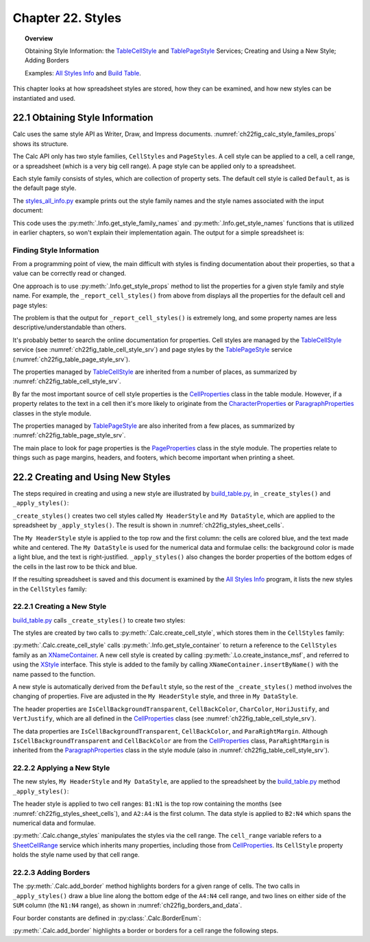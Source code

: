 .. _ch22:

******************
Chapter 22. Styles
******************

.. topic:: Overview

    Obtaining Style Information: the TableCellStyle_ and TablePageStyle_ Services; Creating and Using a New Style; Adding Borders

    Examples: |stles_info|_ and |build_tbl|_.

This chapter looks at how spreadsheet styles are stored, how they can be examined, and how new styles can be instantiated and used.

.. _ch22_get_style_info:

22.1 Obtaining Style Information
================================

Calc uses the same style API as Writer, Draw, and Impress documents.
:numref:`ch22fig_calc_style_familes_props` shows its structure.

..
    figure 1

.. cssclass:: diagram invert

    .. _ch22fig_calc_style_familes_props:
    .. figure:: https://user-images.githubusercontent.com/4193389/203393811-9fb81f81-15c4-4ab8-9bd0-7c2a234532bd.png
        :alt: Calc Style Families and their Property Sets
        :figclass: align-center

        :Calc Style Families and their Property Sets

The Calc API only has two style families, ``CellStyles`` and ``PageStyles``.
A cell style can be applied to a cell, a cell range, or a spreadsheet (which is a very big cell range).
A page style can be applied only to a spreadsheet.

Each style family consists of styles, which are collection of property sets.
The default cell style is called ``Default``, as is the default page style.

The |stles_info_py|_ example prints out the style family names and the style names associated with the input document:

.. tabs::

    .. code-tab:: python

        # in styles_all_info.py
        from __future__ import annotations

        import uno
        from com.sun.star.sheet import XSpreadsheetDocument

        from ooodev.office.calc import Calc
        from ooodev.utils.file_io import FileIO
        from ooodev.utils.info import Info
        from ooodev.utils.lo import Lo
        from ooodev.utils.props import Props
        from ooodev.utils.type_var import PathOrStr


        class StylesAllInfo:
            def __init__(self, fnm: PathOrStr, rpt_cell_styles: bool) -> None:
                _ = FileIO.is_exist_file(fnm, True)
                self._fnm = FileIO.get_absolute_path(fnm)
                self._rpt_cell_styles = rpt_cell_styles

            def main(self) -> None:
                with Lo.Loader(Lo.ConnectSocket(headless=True)) as loader:

                    doc = Calc.open_doc(fnm=self._fnm, loader=loader)
                    try:

                        # get all the style families for this document
                        style_families = Info.get_style_family_names(doc)
                        print(f"Style Family Names ({len(style_families)})")
                        for style_family in style_families:
                            print(f"  {style_family}")
                        print()

                        # list all the style names for each style family
                        for i, style_family in enumerate(style_families):
                            print(f'{i + 1}. "{style_family}" Family Styles:')
                            style_names = Info.get_style_names(
                                doc=doc, family_style_name=style_family
                            )
                            Lo.print_names(style_names)

                        if self._rpt_cell_styles:
                            print()
                            self._report_cell_styles(doc)

                    except Exception:
                        raise

                    finally:
                        Lo.close_doc(doc=doc, deliver_ownership=True)

            def _report_cell_styles(self, doc: XSpreadsheetDocument) -> None:
                Props.show_props(
                    "CellStyles Default", Info.get_style_props(
                        doc=doc, family_style_name="CellStyles", prop_set_nm="Default"
                    )
                )

                Props.show_props(
                    "PageStyles Default", Info.get_style_props(
                        doc=doc, family_style_name="PageStyles", prop_set_nm="Default"
                    )
                )


    .. only:: html

        .. cssclass:: tab-none

            .. group-tab:: None


This code uses the :py:meth:`.Info.get_style_family_names` and :py:meth:`.Info.get_style_names` functions that is utilized in earlier chapters, so won't explain their implementation again.
The output for a simple spreadsheet is:

.. cssclass:: rst-collapse

    .. collapse:: Output:
        :open:

        .. code::

            Style Family Names (2)
              CellStyles
              PageStyles

            1. "CellStyles" Family Styles:
            No. of names: 20
              ----------|-----------|-----------|-----------
              Accent    | Accent 1  | Accent 2  | Accent 3
              Bad       | Default   | Error     | Footnote
              Good      | Heading   | Heading 1 | Heading 2
              Good      | Heading   | Heading 1 | Heading 2
              Hyperlink | Neutral   | Note      | Result
              Result2   | Status    | Text      | Warning



            2. "PageStyles" Family Styles:
            No. of names: 3
              ------------------------|-------------------------|-------------------------
              Default                 | PageStyle_ACPT (Python) | Report


Finding Style Information
-------------------------

From a programming point of view, the main difficult with styles is finding documentation about their properties, so that a value can be correctly read or changed.

One approach is to use :py:meth:`.Info.get_style_props` method to list the properties for a given style family and style name.
For example, the ``_report_cell_styles()`` from above from  displays all the properties for the default cell and page styles:

The problem is that the output for ``_report_cell_styles()`` is extremely long, and some property names are less descriptive/understandable than others.

It's probably better to search the online documentation for properties. Cell styles are managed by the TableCellStyle_ service (see :numref:`ch22fig_table_cell_style_srv`) and
page styles by the TablePageStyle_ service (:numref:`ch22fig_table_page_style_srv`).

The properties managed by TableCellStyle_ are inherited from a number of places, as summarized by :numref:`ch22fig_table_cell_style_srv`.

..
    figure 2

.. cssclass:: diagram invert

    .. _ch22fig_table_cell_style_srv:
    .. figure:: https://user-images.githubusercontent.com/4193389/203403383-9444c075-1b7f-4a98-938c-a04b022d8515.png
        :alt: The Table Cell Style Service
        :figclass: align-center

        :The TableCellStyle_ Service

By far the most important source of cell style properties is the CellProperties_ class in the table module.
However, if a property relates to the text in a cell then it's more likely to originate from the CharacterProperties_ or
ParagraphProperties_ classes in the style module.

The properties managed by TablePageStyle_ are also inherited from a few places, as summarized by :numref:`ch22fig_table_page_style_srv`.

..
    figure 3

.. cssclass:: diagram invert

    .. _ch22fig_table_page_style_srv:
    .. figure:: https://user-images.githubusercontent.com/4193389/203404158-3d603d27-34b2-4db8-bb70-a8434a5cde65.png
        :alt: The Table Page Style Service.
        :figclass: align-center

        :The TablePageStyle_ Service.


The main place to look for page properties is the PageProperties_ class in the style module.
The properties relate to things such as page margins, headers, and footers, which become important when printing a sheet.

.. _ch22_create_new_styles:

22.2 Creating and Using New Styles
==================================

The steps required in creating and using a new style are illustrated by |build_tbl_py|_, in ``_create_styles()`` and ``_apply_styles()``:

.. tabs::

    .. code-tab:: python

        # in build_table.py
        class BuildTable:
            HEADER_STYLE_NAME = "My HeaderStyle"
            DATA_STYLE_NAME = "My DataStyle"

            def main(self) -> None:
                loader = Lo.load_office(Lo.ConnectSocket())

                try:
                    doc = Calc.create_doc(loader)
                    GUI.set_visible(is_visible=True, odoc=doc)
                    sheet = Calc.get_sheet(doc=doc, index=0)
                    self._convert_addresses(sheet)

                    self._build_array(sheet)

                    # ...

                    if self._add_style:
                        self._create_styles(doc)
                        self._apply_styles(sheet)
                # ...

    .. only:: html

        .. cssclass:: tab-none

            .. group-tab:: None

``_create_styles()`` creates two cell styles called ``My HeaderStyle`` and ``My DataStyle``, which are applied to the spreadsheet by ``_apply_styles()``.
The result is shown in :numref:`ch22fig_styles_sheet_cells`.

..
    figure 4

.. cssclass:: screen_shot

    .. _ch22fig_styles_sheet_cells:
    .. figure:: https://user-images.githubusercontent.com/4193389/203407362-37312fdb-5e51-4e1a-ac54-1af08acecf42.png
        :alt: Styled Spreadsheet Cells
        :figclass: align-center

        :Styled Spreadsheet Cells.

The ``My HeaderStyle`` style is applied to the top row and the first column: the cells are colored blue, and the text made white and centered.
The ``My DataStyle`` is used for the numerical data and formulae cells: the background color is made a light blue, and the text is right-justified.
``_apply_styles()`` also changes the border properties of the bottom edges of the cells in the last row to be thick and blue.

If the resulting spreadsheet is saved and this document is examined by the |stles_info|_ program, it lists the new styles in the ``CellStyles`` family:

.. cssclass:: rst-collapse

    .. collapse:: Output:
        :open:

        ::

            Style Family Names (2)
              CellStyles
              PageStyles

            1. "CellStyles" Family Styles:
            No. of names: 21
              ---------------|----------------|----------------|----------------
              Accent         | Accent 1       | Accent 2       | Accent 3
              Bad            | Default        | Error          | Footnote
              Good           | Heading        | Heading 1      | Heading 2
              Hyperlink      | My DataStyle   | My HeaderStyle | Neutral
              Note           | Result         | Status         | Text
              Warning



            2. "PageStyles" Family Styles:
            No. of names: 2
              --------|---------
              Default | Report

.. _ch22_creating_new_style:

22.2.1 Creating a New Style
---------------------------

|build_tbl_py|_ calls ``_create_styles()`` to create two styles:

.. tabs::

    .. code-tab:: python

        # in build_table.py
        def _create_styles(self, doc: XSpreadsheetDocument) -> None:
            # create HEADER_STYLE_NAME and
            # DATA_STYLE_NAME cell styles
            try:
                style1 = Calc.create_cell_style(doc=doc, style_name=BuildTable.HEADER_STYLE_NAME)

                Props.set(
                    style1,
                    IsCellBackgroundTransparent=False,
                    CellBackColor=CommonColor.ROYAL_BLUE,
                    CharColor=CommonColor.WHITE,
                    HoriJustify=CellHoriJustify.CENTER,
                    VertJustify=CellVertJustify.CENTER,
                )

                style2 = Calc.create_cell_style(doc=doc, style_name=BuildTable.DATA_STYLE_NAME)
                Props.set(
                    style2,
                    IsCellBackgroundTransparent=False,
                    CellBackColor=CommonColor.LIGHT_BLUE,
                    ParaRightMargin=500,  # move away from right edge
                )
            except Exception as e:
                print(e)

    .. only:: html

        .. cssclass:: tab-none

            .. group-tab:: None

The styles are created by two calls to :py:meth:`.Calc.create_cell_style`, which stores them in the ``CellStyles`` family:

.. tabs::

    .. code-tab:: python

        # in Calc class
        @staticmethod
        def create_cell_style(doc: XSpreadsheetDocument, style_name: str) -> XStyle:
            comp_doc = Lo.qi(XComponent, doc, raise_err=True)
            style_families = Info.get_style_container(doc=comp_doc, family_style_name="CellStyles")
            style = Lo.create_instance_msf(XStyle, "com.sun.star.style.CellStyle", raise_err=True)

            try:
                style_families.insertByName(style_name, style)
                return style
            except Exception as e:
                raise Exception(f"Unable to create style: {style_name}") from e

    .. only:: html

        .. cssclass:: tab-none

            .. group-tab:: None

:py:meth:`.Calc.create_cell_style` calls :py:meth:`.Info.get_style_container` to return a reference to the ``CellStyles`` family as an XNameContainer_.
A new cell style is created by calling :py:meth:`.Lo.create_instance_msf`, and referred to using the XStyle_ interface.
This style is added to the family by calling ``XNameContainer.insertByName()`` with the name passed to the function.

A new style is automatically derived from the ``Default`` style, so the rest of the ``_create_styles()`` method involves the changing of properties.
Five are adjusted in the ``My HeaderStyle`` style, and three in ``My DataStyle``.

The header properties are ``IsCellBackgroundTransparent``, ``CellBackColor``, ``CharColor``, ``HoriJustify``, and ``VertJustify``,
which are all defined in the CellProperties_ class (see :numref:`ch22fig_table_cell_style_srv`).

The data properties are ``IsCellBackgroundTransparent``, ``CellBackColor``, and ``ParaRightMargin``.
Although ``IsCellBackgroundTransparent`` and ``CellBackColor`` are from the CellProperties_ class,
``ParaRightMargin`` is inherited from the ParagraphProperties_ class in the style module (also in :numref:`ch22fig_table_cell_style_srv`).

.. _ch22_appling_new_style:

22.2.2 Applying a New Style
---------------------------

The new styles, ``My HeaderStyle`` and ``My DataStyle``, are applied to the spreadsheet by the |build_tbl_py|_ method ``_apply_styles()``:

.. tabs::

    .. code-tab:: python

        # in build_table.py
        def _apply_styles(sefl, sheet: XSpreadsheet) -> None:
            Calc.change_style(sheet=sheet, style_name=BuildTable.HEADER_STYLE_NAME, range_name="B1:N1")
            Calc.change_style(sheet=sheet, style_name=BuildTable.HEADER_STYLE_NAME, range_name="A2:A4")
            Calc.change_style(sheet=sheet, style_name=BuildTable.DATA_STYLE_NAME, range_name="B2:N4")

            Calc.add_border(
                sheet=sheet, range_name="A4:N4", color=CommonColor.DARK_BLUE,
                border_vals=Calc.BorderEnum.BOTTOM_BORDER
            )
            Calc.add_border(
                sheet=sheet,
                range_name="N1:N4",
                color=CommonColor.DARK_BLUE,
                border_vals=Calc.BorderEnum.LEFT_BORDER | Calc.BorderEnum.RIGHT_BORDER,
            )

    .. only:: html

        .. cssclass:: tab-none

            .. group-tab:: None

The header style is applied to two cell ranges: ``B1:N1`` is the top row containing the months (see :numref:`ch22fig_styles_sheet_cells`),
and ``A2:A4`` is the first column. The data style is applied to ``B2:N4`` which spans the numerical data and formulae.

.. tabs::

    .. code-tab:: python

        # in Calc class (overload method, simplified)
        @classmethod
        def change_style(cls, sheet: XSpreadsheet, style_name: str, range_name: str) -> bool:
            cell_range = cls.get_cell_range(sheet=sheet, range_name=range_name)
            Props.set(cell_range, CellStyle=style_name)

    .. only:: html

        .. cssclass:: tab-none

            .. group-tab:: None

.. seealso::

    .. cssclass:: src-link

        :odev_src_calc_meth:`change_style`

:py:meth:`.Calc.change_styles` manipulates the styles via the cell range.
The ``cell_range`` variable refers to a SheetCellRange_ service which inherits many properties, including those from CellProperties_.
Its ``CellStyle`` property holds the style name used by that cell range.

.. _ch22_adding_borders:

22.2.3 Adding Borders
---------------------

The :py:meth:`.Calc.add_border` method highlights borders for a given range of cells.
The two calls in ``_apply_styles()`` draw a blue line along the bottom edge of the ``A4:N4`` cell range,
and two lines on either side of the ``SUM`` column (the ``N1:N4`` range), as shown in :numref:`ch22fig_borders_and_data`.

..
    figure 5

.. cssclass:: screen_shot

    .. _ch22fig_borders_and_data:
    .. figure:: https://user-images.githubusercontent.com/4193389/203636217-7e487405-0a05-4642-86fc-dae32137708f.png
        :alt: Borders around the Data spreadsheet screen shot.
        :figclass: align-center

        :Borders around the Data.

Four border constants are defined in :py:class:`.Calc.BorderEnum`:

:py:meth:`.Calc.add_border` highlights a border or borders for a cell range the following steps.

.. cssclass:: ul-list

    * Creation of a border line style, by instantiating a BorderLine2_ object.
    * XCellRange_ instance is gotten from ``sheet``
    * TableBorder2_ and ``TopBorder2`` (BorderLine2_) is gotten from ``cell_range``
    * The flags are checked to see if border elements should be applied.
    * The XCellRange_ has border related properties updated.

.. tabs::

    .. code-tab:: python

        # in Calc class (overload method, simplified)
        @classmethod
        def add_border(cls,
            sheet: XSpreadsheet, range_name: str, color: Color, border_vals: BorderEnum
        ) -> XCellRange:
            line = BorderLine2()  # create the border line
            line.Color = color
            line.InnerLineWidth = 0
            line.LineDistance = 0
            line.OuterLineWidth = 100

            cell_range = sheet.getCellRangeByName(range_name)

            border = cast(TableBorder2, Props.get(cell_range, "TableBorder2"))
            inner_line = cast(BorderLine2, Props.get(cell_range, "TopBorder2"))

            if (border_vals & cls.BorderEnum.TOP_BORDER) == cls.BorderEnum.TOP_BORDER:
                border.TopLine = line
                border.IsTopLineValid = True

            if (border_vals & cls.BorderEnum.BOTTOM_BORDER) == cls.BorderEnum.BOTTOM_BORDER:
                border.BottomLine = line
                border.IsBottomLineValid = True

            if (border_vals & cls.BorderEnum.LEFT_BORDER) == cls.BorderEnum.LEFT_BORDER:
                border.LeftLine = line
                border.IsLeftLineValid = True

            if (border_vals & cls.BorderEnum.RIGHT_BORDER) == cls.BorderEnum.RIGHT_BORDER:
                border.RightLine = line
                border.IsRightLineValid = True

            Props.set(
                cell_range,
                TopBorder2=inner_line,
                RightBorder2=inner_line,
                BottomBorder2=inner_line,
                LeftBorder2=inner_line,
                TableBorder2=border,
            )

    .. only:: html

        .. cssclass:: tab-none

            .. group-tab:: None

.. seealso::

    .. cssclass:: src-link

        :odev_src_calc_meth:`add_border`

.. |stles_info| replace:: All Styles Info
.. _stles_info: https://github.com/Amourspirit/python-ooouno-ex/tree/main/ex/auto/calc/odev_styles_all_info

.. |stles_info_py| replace:: styles_all_info.py
.. _stles_info_py: https://github.com/Amourspirit/python-ooouno-ex/tree/main/ex/auto/calc/odev_styles_all_info/styles_all_info.py

.. |build_tbl| replace:: Build Table
.. _build_tbl: https://github.com/Amourspirit/python-ooouno-ex/tree/main/ex/auto/calc/odev_build_table

.. |build_tbl_py| replace:: build_table.py
.. _build_tbl_py: https://github.com/Amourspirit/python-ooouno-ex/tree/main/ex/auto/calc/odev_build_table/build_table.py

.. _BorderLine2: https://api.libreoffice.org/docs/idl/ref/structcom_1_1sun_1_1star_1_1table_1_1BorderLine2.html
.. _BorderLine2: https://api.libreoffice.org/docs/idl/ref/structcom_1_1sun_1_1star_1_1table_1_1BorderLine2.html
.. _CellProperties: https://api.libreoffice.org/docs/idl/ref/servicecom_1_1sun_1_1star_1_1table_1_1CellProperties.html
.. _CharacterProperties: https://api.libreoffice.org/docs/idl/ref/servicecom_1_1sun_1_1star_1_1style_1_1CharacterProperties.html
.. _PageProperties: https://api.libreoffice.org/docs/idl/ref/servicecom_1_1sun_1_1star_1_1style_1_1PageProperties.html
.. _ParagraphProperties: https://api.libreoffice.org/docs/idl/ref/servicecom_1_1sun_1_1star_1_1style_1_1ParagraphProperties.html
.. _SheetCellRange: https://api.libreoffice.org/docs/idl/ref/servicecom_1_1sun_1_1star_1_1sheet_1_1SheetCellRange.html
.. _TableBorder2: https://api.libreoffice.org/docs/idl/ref/structcom_1_1sun_1_1star_1_1table_1_1TableBorder2.html
.. _TableCellStyle: https://api.libreoffice.org/docs/idl/ref/servicecom_1_1sun_1_1star_1_1sheet_1_1TableCellStyle.html
.. _TablePageStyle: https://api.libreoffice.org/docs/idl/ref/servicecom_1_1sun_1_1star_1_1sheet_1_1TablePageStyle.html
.. _XCellRange: https://api.libreoffice.org/docs/idl/ref/interfacecom_1_1sun_1_1star_1_1table_1_1XCellRange.html
.. _XNameContainer: https://api.libreoffice.org/docs/idl/ref/interfacecom_1_1sun_1_1star_1_1container_1_1XNameContainer.html
.. _XStyle: https://api.libreoffice.org/docs/idl/ref/interfacecom_1_1sun_1_1star_1_1style_1_1XStyle.html
